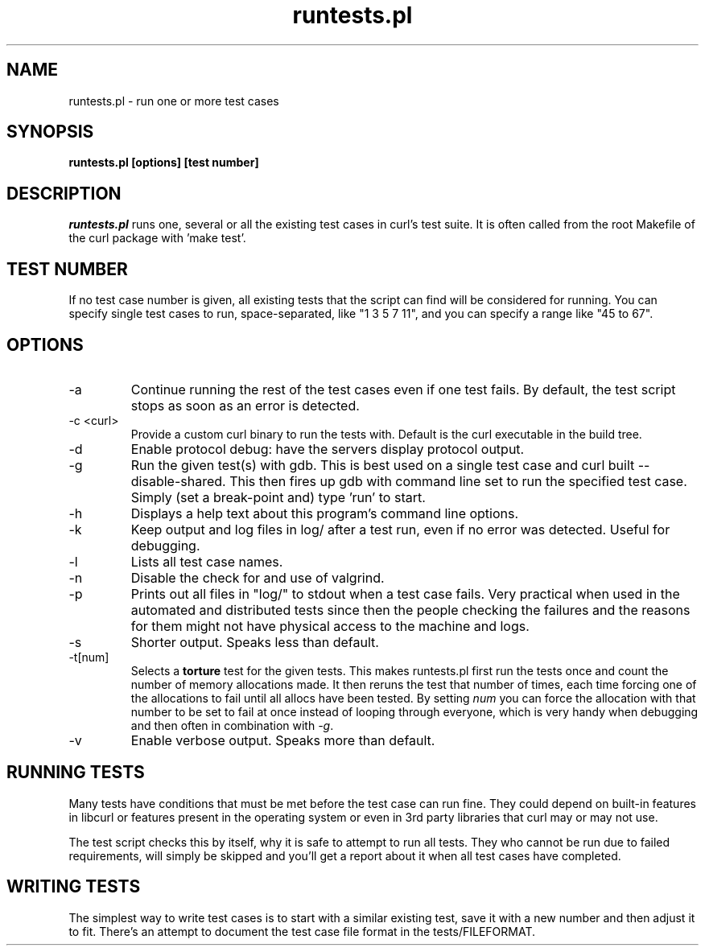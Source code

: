 .\" **************************************************************************
.\" *                                  _   _ ____  _
.\" *  Project                     ___| | | |  _ \| |
.\" *                             / __| | | | |_) | |
.\" *                            | (__| |_| |  _ <| |___
.\" *                             \___|\___/|_| \_\_____|
.\" *
.\" * Copyright (C) 1998 - 2005, Daniel Stenberg, <daniel@haxx.se>, et al.
.\" *
.\" * This software is licensed as described in the file COPYING, which
.\" * you should have received as part of this distribution. The terms
.\" * are also available at http://curl.haxx.se/docs/copyright.html.
.\" *
.\" * You may opt to use, copy, modify, merge, publish, distribute and/or sell
.\" * copies of the Software, and permit persons to whom the Software is
.\" * furnished to do so, under the terms of the COPYING file.
.\" *
.\" * This software is distributed on an "AS IS" basis, WITHOUT WARRANTY OF ANY
.\" * KIND, either express or implied.
.\" *
.\" * $Id: runtests.1,v 1.3 2005/03/21 07:45:18 bagder Exp $
.\" **************************************************************************
.\"
.TH runtests.pl 1 "17 Mar 2005" "Curl 7.13.2" "runtests"
.SH NAME
runtests.pl \- run one or more test cases
.SH SYNOPSIS
.B runtests.pl [options] [test number]
.SH DESCRIPTION
\fIruntests.pl\fP runs one, several or all the existing test cases in curl's
test suite. It is often called from the root Makefile of the curl package with
\&'make test'.
.SH "TEST NUMBER"
If no test case number is given, all existing tests that the script can find
will be considered for running. You can specify single test cases to run,
space-separated, like "1 3 5 7 11", and you can specify a range like "45 to
67".
.SH OPTIONS
.IP "-a"
Continue running the rest of the test cases even if one test fails. By
default, the test script stops as soon as an error is detected.
.IP "-c <curl>"
Provide a custom curl binary to run the tests with. Default is the curl
executable in the build tree.
.IP "-d"
Enable protocol debug: have the servers display protocol output.
.IP "-g"
Run the given test(s) with gdb. This is best used on a single test case and
curl built --disable-shared. This then fires up gdb with command line set to
run the specified test case. Simply (set a break-point and) type 'run' to
start.
.IP "-h"
Displays a help text about this program's command line options.
.IP "-k"
Keep output and log files in log/ after a test run, even if no error was
detected. Useful for debugging.
.IP "-l"
Lists all test case names.
.IP "-n"
Disable the check for and use of valgrind.
.IP "-p"
Prints out all files in "log/" to stdout when a test case fails. Very
practical when used in the automated and distributed tests since then the
people checking the failures and the reasons for them might not have physical
access to the machine and logs.
.IP "-s"
Shorter output. Speaks less than default.
.IP "-t[num]"
Selects a \fBtorture\fP test for the given tests. This makes runtests.pl first
run the tests once and count the number of memory allocations made. It then
reruns the test that number of times, each time forcing one of the allocations
to fail until all allocs have been tested. By setting \fInum\fP you can force
the allocation with that number to be set to fail at once instead of looping
through everyone, which is very handy when debugging and then often in
combination with \fI-g\fP.
.IP "-v"
Enable verbose output. Speaks more than default.
.SH "RUNNING TESTS"
Many tests have conditions that must be met before the test case can run
fine. They could depend on built-in features in libcurl or features present in
the operating system or even in 3rd party libraries that curl may or may not
use.

The test script checks this by itself, why it is safe to attempt to run all
tests. They who cannot be run due to failed requirements, will simply be
skipped and you'll get a report about it when all test cases have completed.
.SH "WRITING TESTS"
The simplest way to write test cases is to start with a similar existing test,
save it with a new number and then adjust it to fit. There's an attempt to
document the test case file format in the tests/FILEFORMAT.

